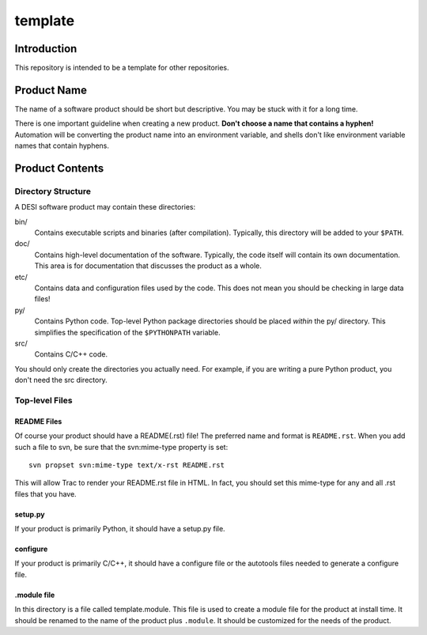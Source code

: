 ========
template
========

Introduction
============

This repository is intended to be a template for other repositories.

Product Name
============

The name of a software product should be short but descriptive.  You may be
stuck with it for a long time.

There is one important guideline when creating a new product.
**Don't choose a name that contains a hyphen!**  Automation will be
converting the product name into an environment variable, and shells don't
like environment variable names that contain hyphens.

Product Contents
================

Directory Structure
-------------------

A DESI software product may contain these directories:

bin/
    Contains executable scripts and binaries (after compilation).  Typically,
    this directory will be added to your ``$PATH``.
doc/
    Contains high-level documentation of the software.  Typically, the code
    itself will contain its own documentation.  This area is for
    documentation that discusses the product as a whole.
etc/
    Contains data and configuration files used by the code.  This does not
    mean you should be checking in large data files!
py/
    Contains Python code.  Top-level Python package directories should be
    placed *within* the py/ directory.  This simplifies the specification
    of the ``$PYTHONPATH`` variable.
src/
    Contains C/C++ code.

You should only create the directories you actually need.  For example,
if you are writing a pure Python product, you don't need the src directory.

Top-level Files
---------------

README Files
~~~~~~~~~~~~

Of course your product should have a README(.rst) file!  The preferred name and
format is ``README.rst``.  When you add such a file to svn, be sure that
the svn:mime-type property is set::

    svn propset svn:mime-type text/x-rst README.rst

This will allow Trac to render your README.rst file in HTML.  In fact, you should
set this mime-type for any and all .rst files that you have.

setup.py
~~~~~~~~

If your product is primarily Python, it should have a setup.py file.

configure
~~~~~~~~~

If your product is primarily C/C++, it should have a configure file or the
autotools files needed to generate a configure file.

.module file
~~~~~~~~~~~~

In this directory is a file called template.module.  This file is used to
create a module file for the product at install time.  It should be renamed
to the name of the product plus ``.module``.  It should be customized for
the needs of the product.

